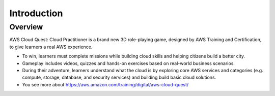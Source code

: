 Introduction
====================

Overview
---------------

.. image:: pictures/intro.png
   :align: center
   :width: 700px


AWS Cloud Quest: Cloud Practitioner is a brand new 3D role-playing game, designed by AWS Training and Certification, to give learners a real AWS experience.

- To win, learners must complete missions while building cloud skills and helping citizens build a better city.

- Gameplay includes videos, quizzes and hands-on exercises based on real-world business scenarios.

- During their adventure, learners understand what the cloud is by exploring core AWS services and categories (e.g. compute, storage, database, and security services) and building build basic cloud solutions.

- You see more about https://aws.amazon.com/training/digital/aws-cloud-quest/

